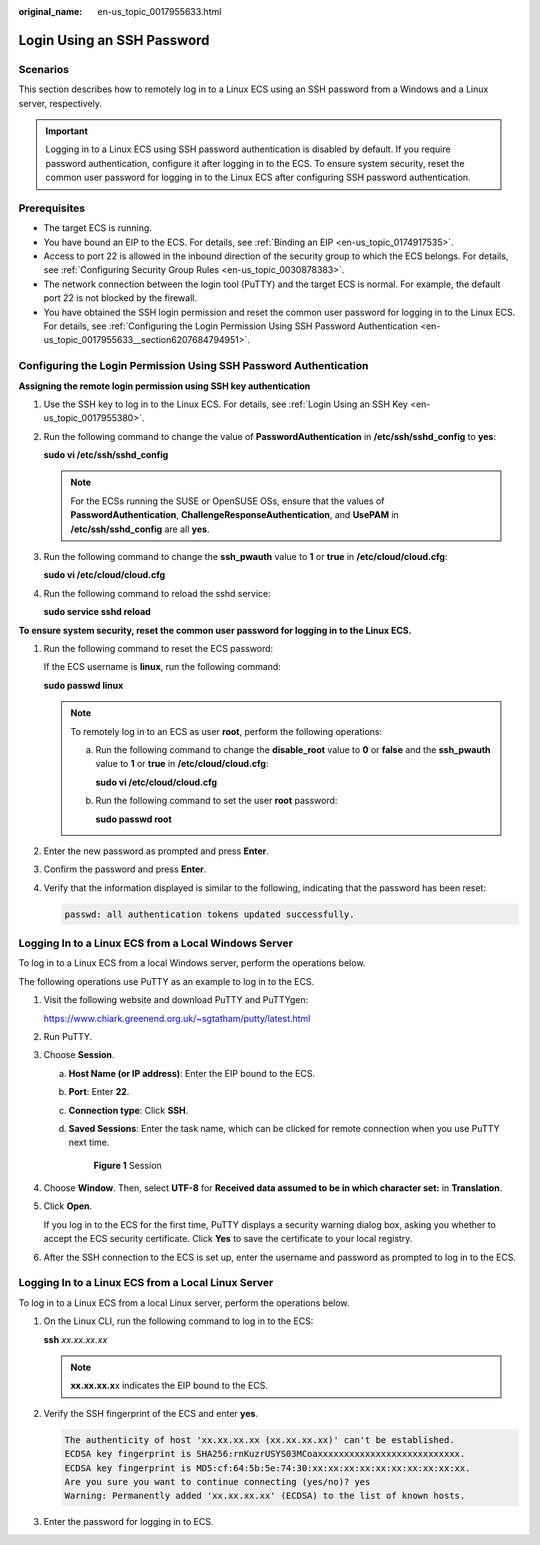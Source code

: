 :original_name: en-us_topic_0017955633.html

.. _en-us_topic_0017955633:

Login Using an SSH Password
===========================

Scenarios
---------

This section describes how to remotely log in to a Linux ECS using an SSH password from a Windows and a Linux server, respectively.

.. important::

   Logging in to a Linux ECS using SSH password authentication is disabled by default. If you require password authentication, configure it after logging in to the ECS. To ensure system security, reset the common user password for logging in to the Linux ECS after configuring SSH password authentication.

Prerequisites
-------------

-  The target ECS is running.
-  You have bound an EIP to the ECS. For details, see :ref:`Binding an EIP <en-us_topic_0174917535>`.

-  Access to port 22 is allowed in the inbound direction of the security group to which the ECS belongs. For details, see :ref:`Configuring Security Group Rules <en-us_topic_0030878383>`.
-  The network connection between the login tool (PuTTY) and the target ECS is normal. For example, the default port 22 is not blocked by the firewall.
-  You have obtained the SSH login permission and reset the common user password for logging in to the Linux ECS. For details, see :ref:`Configuring the Login Permission Using SSH Password Authentication <en-us_topic_0017955633__section6207684794951>`.

.. _en-us_topic_0017955633__section6207684794951:

Configuring the Login Permission Using SSH Password Authentication
------------------------------------------------------------------

**Assigning the remote login permission using SSH key authentication**

#. Use the SSH key to log in to the Linux ECS. For details, see :ref:`Login Using an SSH Key <en-us_topic_0017955380>`.

#. Run the following command to change the value of **PasswordAuthentication** in **/etc/ssh/sshd_config** to **yes**:

   **sudo vi /etc/ssh/sshd_config**

   .. note::

      For the ECSs running the SUSE or OpenSUSE OSs, ensure that the values of **PasswordAuthentication**, **ChallengeResponseAuthentication**, and **UsePAM** in **/etc/ssh/sshd_config** are all **yes**.

#. Run the following command to change the **ssh_pwauth** value to **1** or **true** in **/etc/cloud/cloud.cfg**:

   **sudo vi /etc/cloud/cloud.cfg**

#. Run the following command to reload the sshd service:

   **sudo service sshd reload**

**To ensure system security, reset the common user password for logging in to the Linux ECS.**

#. Run the following command to reset the ECS password:

   If the ECS username is **linux**, run the following command:

   **sudo passwd linux**

   .. note::

      To remotely log in to an ECS as user **root**, perform the following operations:

      a. Run the following command to change the **disable_root** value to **0** or **false** and the **ssh_pwauth** value to **1** or **true** in **/etc/cloud/cloud.cfg**:

         **sudo vi /etc/cloud/cloud.cfg**

      b. Run the following command to set the user **root** password:

         **sudo passwd root**

#. Enter the new password as prompted and press **Enter**.

#. Confirm the password and press **Enter**.

#. Verify that the information displayed is similar to the following, indicating that the password has been reset:

   .. code-block::

      passwd: all authentication tokens updated successfully.

.. _en-us_topic_0017955633__section62068112020:

Logging In to a Linux ECS from a Local Windows Server
-----------------------------------------------------

To log in to a Linux ECS from a local Windows server, perform the operations below.

The following operations use PuTTY as an example to log in to the ECS.

#. Visit the following website and download PuTTY and PuTTYgen:

   https://www.chiark.greenend.org.uk/~sgtatham/putty/latest.html

#. Run PuTTY.

#. Choose **Session**.

   a. **Host Name (or IP address)**: Enter the EIP bound to the ECS.

   b. **Port**: Enter **22**.

   c. **Connection type**: Click **SSH**.

   d. **Saved Sessions**: Enter the task name, which can be clicked for remote connection when you use PuTTY next time.


      .. figure:: /_static/images/en-us_image_0159943784.png
         :alt: **Figure 1** Session

         **Figure 1** Session

#. Choose **Window**. Then, select **UTF-8** for **Received data assumed to be in which character set:** in **Translation**.

#. Click **Open**.

   If you log in to the ECS for the first time, PuTTY displays a security warning dialog box, asking you whether to accept the ECS security certificate. Click **Yes** to save the certificate to your local registry.

#. After the SSH connection to the ECS is set up, enter the username and password as prompted to log in to the ECS.

.. _en-us_topic_0017955633__section20811823174313:

Logging In to a Linux ECS from a Local Linux Server
---------------------------------------------------

To log in to a Linux ECS from a local Linux server, perform the operations below.

#. On the Linux CLI, run the following command to log in to the ECS:

   **ssh** *xx.xx.xx.xx*

   .. note::

      **xx.xx.xx.x**\ x indicates the EIP bound to the ECS.

#. Verify the SSH fingerprint of the ECS and enter **yes**.

   .. code-block::

      The authenticity of host 'xx.xx.xx.xx (xx.xx.xx.xx)' can't be established.
      ECDSA key fingerprint is SHA256:rnKuzrUSYS03MCoaxxxxxxxxxxxxxxxxxxxxxxxxxxx.
      ECDSA key fingerprint is MD5:cf:64:5b:5e:74:30:xx:xx:xx:xx:xx:xx:xx:xx:xx:xx.
      Are you sure you want to continue connecting (yes/no)? yes
      Warning: Permanently added 'xx.xx.xx.xx' (ECDSA) to the list of known hosts.

#. Enter the password for logging in to ECS.
